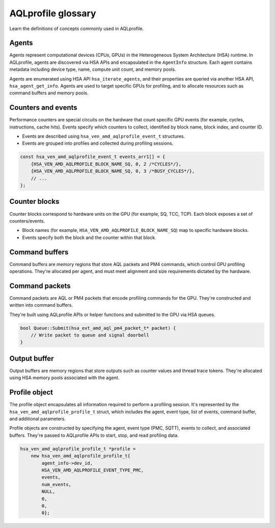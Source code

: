 .. meta::
  :description: Defined concepts commonly used in AQLprofile
  :keywords: AQLprofile, ROCm

AQLprofile glossary
===================

Learn the definitions of concepts commonly used in AQLprofile.

Agents
------

Agents represent computational devices (CPUs, GPUs) in the Heterogeneous
System Architecture (HSA) runtime. In AQLprofile, agents are discovered
via HSA APIs and encapsulated in the ``AgentInfo`` structure. Each agent
contains metadata including device type, name, compute unit count, and
memory pools.

Agents are enumerated using HSA API ``hsa_iterate_agents``, and their
properties are queried via another HSA API, ``hsa_agent_get_info``.
Agents are used to target specific GPUs for profiling, and to allocate
resources such as command buffers and memory pools.

Counters and events
-------------------

Performance counters are special circuits on the hardware that count
specific GPU events (for example, cycles, instructions, cache hits). Events
specify which counters to collect, identified by block name, block
index, and counter ID.

-  Events are described using ``hsa_ven_amd_aqlprofile_event_t``
   structures.
-  Events are grouped into profiles and collected during profiling
   sessions.

.. code:: cpp

   const hsa_ven_amd_aqlprofile_event_t events_arr1[] = {
       {HSA_VEN_AMD_AQLPROFILE_BLOCK_NAME_SQ, 0, 2 /*CYCLES*/},
       {HSA_VEN_AMD_AQLPROFILE_BLOCK_NAME_SQ, 0, 3 /*BUSY_CYCLES*/},
       // ...
   };

Counter blocks
--------------

Counter blocks correspond to hardware units on the GPU (for example, SQ, TCC,
TCP). Each block exposes a set of counters/events.

-  Block names (for example, ``HSA_VEN_AMD_AQLPROFILE_BLOCK_NAME_SQ``) map to
   specific hardware blocks.
-  Events specify both the block and the counter within that block.

Command buffers
---------------

Command buffers are memory regions that store AQL packets and PM4
commands, which control GPU profiling operations. They're allocated per
agent, and must meet alignment and size requirements dictated by the
hardware.

Command packets
---------------

Command packets are AQL or PM4 packets that encode profiling commands
for the GPU. They're constructed and written into command buffers.

They're built using AQLprofile APIs or helper functions and submitted to
the GPU via HSA queues.

.. code:: cpp

   bool Queue::Submit(hsa_ext_amd_aql_pm4_packet_t* packet) {
       // Write packet to queue and signal doorbell
   }

Output buffer
-------------

Output buffers are memory regions that store outputs such as counter
values and thread trace tokens. They're allocated using HSA memory pools
associated with the agent.

Profile object
--------------

The profile object encapsulates all information required to perform a
profiling session. It's represented by the
``hsa_ven_amd_aqlprofile_profile_t`` struct, which includes the agent,
event type, list of events, command buffer, and additional parameters.

Profile objects are constructed by specifying the agent, event type
(PMC, SQTT), events to collect, and associated buffers. They're passed
to AQLprofile APIs to start, stop, and read profiling data.

.. code:: cpp

   hsa_ven_amd_aqlprofile_profile_t *profile =
       new hsa_ven_amd_aqlprofile_profile_t{
           agent_info->dev_id,
           HSA_VEN_AMD_AQLPROFILE_EVENT_TYPE_PMC,
           events,
           num_events,
           NULL,
           0,
           0,
           0};

